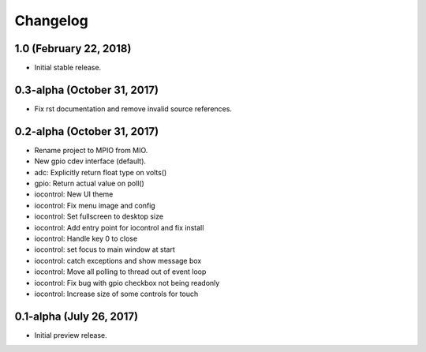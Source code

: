 Changelog
---------

1.0 (February 22, 2018)
=========================

- Initial stable release.


0.3-alpha (October 31, 2017)
=========================

- Fix rst documentation and remove invalid source references.


0.2-alpha (October 31, 2017)
=========================

- Rename project to MPIO from MIO.
- New gpio cdev interface (default).
- adc: Explicitly return float type on volts()
- gpio: Return actual value on poll()
- iocontrol: New UI theme
- iocontrol: Fix menu image and config
- iocontrol: Set fullscreen to desktop size
- iocontrol: Add entry point for iocontrol and fix install
- iocontrol: Handle key 0 to close
- iocontrol: set focus to main window at start
- iocontrol: catch exceptions and show message box
- iocontrol: Move all polling to thread out of event loop
- iocontrol: Fix bug with gpio checkbox not being readonly
- iocontrol: Increase size of some controls for touch


0.1-alpha (July 26, 2017)
=========================

- Initial preview release.
